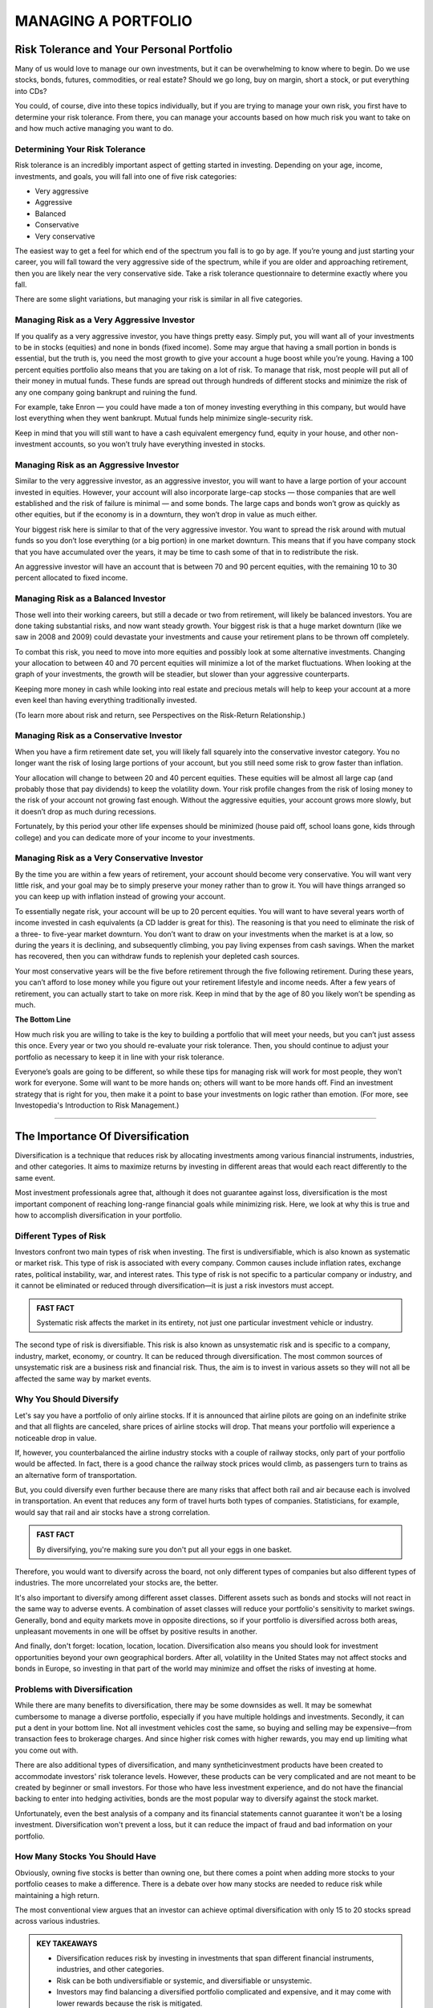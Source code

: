 ===============================================================
MANAGING A PORTFOLIO
===============================================================

Risk Tolerance and Your Personal Portfolio
--------------------------------------------

Many of us would love to manage our own investments, but it can be overwhelming to know where to begin. Do we use stocks, bonds, futures, commodities, or real estate? Should we go long, buy on margin, short a stock, or put everything into CDs?

You could, of course, dive into these topics individually, but if you are trying to manage your own risk, you first have to determine your risk tolerance. From there, you can manage your accounts based on how much risk you want to take on and how much active managing you want to do.

Determining Your Risk Tolerance
^^^^^^^^^^^^^^^^^^^^^^^^^^^^^^^^^

Risk tolerance is an incredibly important aspect of getting started in investing. Depending on your age, income, investments, and goals, you will fall into one of five risk categories:

•	Very aggressive
•	Aggressive
•	Balanced
•	Conservative
•	Very conservative

The easiest way to get a feel for which end of the spectrum you fall is to go by age. If you’re young and just starting your career, you will fall toward the very aggressive side of the spectrum, while if you are older and approaching retirement, then you are likely near the very conservative side. Take a risk tolerance questionnaire to determine exactly where you fall.

There are some slight variations, but managing your risk is similar in all five categories.

Managing Risk as a Very Aggressive Investor
^^^^^^^^^^^^^^^^^^^^^^^^^^^^^^^^^^^^^^^^^^^^^^^^^^^^^^^^^^^^

If you qualify as a very aggressive investor, you have things pretty easy. Simply put, you will want all of your investments to be in stocks (equities) and none in bonds (fixed income). Some may argue that having a small portion in bonds is essential, but the truth is, you need the most growth to give your account a huge boost while you’re young.
Having a 100 percent equities portfolio also means that you are taking on a lot of risk. To manage that risk, most people will put all of their money in mutual funds. These funds are spread out through hundreds of different stocks and minimize the risk of any one company going bankrupt and ruining the fund.

For example, take Enron — you could have made a ton of money investing everything in this company, but would have lost everything when they went bankrupt. Mutual funds help minimize single-security risk.

Keep in mind that you will still want to have a cash equivalent emergency fund, equity in your house, and other non-investment accounts, so you won’t truly have everything invested in stocks.


Managing Risk as an Aggressive Investor
^^^^^^^^^^^^^^^^^^^^^^^^^^^^^^^^^^^^^^^^^^^^^^^^^^^^^^^^^^^^

Similar to the very aggressive investor, as an aggressive investor, you will want to have a large portion of your account invested in equities. However, your account will also incorporate large-cap stocks — those companies that are well established and the risk of failure is minimal — and some bonds. The large caps and bonds won’t grow as quickly as other equities, but if the economy is in a downturn, they won’t drop in value as much either.

Your biggest risk here is similar to that of the very aggressive investor. You want to spread the risk around with mutual funds so you don’t lose everything (or a big portion) in one market downturn. This means that if you have company stock that you have accumulated over the years, it may be time to cash some of that in to redistribute the risk.

An aggressive investor will have an account that is between 70 and 90 percent equities, with the remaining 10 to 30 percent allocated to fixed income.

Managing Risk as a Balanced Investor
^^^^^^^^^^^^^^^^^^^^^^^^^^^^^^^^^^^^^^^^^^^^^^^^^^^^^^^^^^^^

Those well into their working careers, but still a decade or two from retirement, will likely be balanced investors. You are done taking substantial risks, and now want steady growth. Your biggest risk is that a huge market downturn (like we saw in 2008 and 2009) could devastate your investments and cause your retirement plans to be thrown off completely.

To combat this risk, you need to move into more equities and possibly look at some alternative investments. Changing your allocation to between 40 and 70 percent equities will minimize a lot of the market fluctuations. When looking at the graph of your investments, the growth will be steadier, but slower than your aggressive counterparts.

Keeping more money in cash while looking into real estate and precious metals will help to keep your account at a more even keel than having everything traditionally invested.

(To learn more about risk and return, see Perspectives on the Risk-Return Relationship.)

Managing Risk as a Conservative Investor
^^^^^^^^^^^^^^^^^^^^^^^^^^^^^^^^^^^^^^^^^^^^^^^^^^^^^^^^^^^^

When you have a firm retirement date set, you will likely fall squarely into the conservative investor category. You no longer want the risk of losing large portions of your account, but you still need some risk to grow faster than inflation.

Your allocation will change to between 20 and 40 percent equities. These equities will be almost all large cap (and probably those that pay dividends) to keep the volatility down. Your risk profile changes from the risk of losing money to the risk of your account not growing fast enough. Without the aggressive equities, your account grows more slowly, but it doesn’t drop as much during recessions.

Fortunately, by this period your other life expenses should be minimized (house paid off, school loans gone, kids through college) and you can dedicate more of your income to your investments. 

Managing Risk as a Very Conservative Investor
^^^^^^^^^^^^^^^^^^^^^^^^^^^^^^^^^^^^^^^^^^^^^^^^^^^^^^^^^^^^

By the time you are within a few years of retirement, your account should become very conservative. You will want very little risk, and your goal may be to simply preserve your money rather than to grow it. You will have things arranged so you can keep up with inflation instead of growing your account.

To essentially negate risk, your account will be up to 20 percent equities. You will want to have several years worth of income invested in cash equivalents (a CD ladder is great for this). The reasoning is that you need to eliminate the risk of a three- to five-year market downturn. You don’t want to draw on your investments when the market is at a low, so during the years it is declining, and subsequently climbing, you pay living expenses from cash savings. When the market has recovered, then you can withdraw funds to replenish your depleted cash sources.

Your most conservative years will be the five before retirement through the five following retirement. During these years, you can’t afford to lose money while you figure out your retirement lifestyle and income needs. After a few years of retirement, you can actually start to take on more risk. Keep in mind that by the age of 80 you likely won’t be spending as much.

**The Bottom Line** 

How much risk you are willing to take is the key to building a portfolio that will meet your needs, but you can’t just assess this once. Every year or two you should re-evaluate your risk tolerance. Then, you should continue to adjust your portfolio as necessary to keep it in line with your risk tolerance.

Everyone’s goals are going to be different, so while these tips for managing risk will work for most people, they won’t work for everyone. Some will want to be more hands on; others will want to be more hands off. Find an investment strategy that is right for you, then make it a point to base your investments on logic rather than emotion.
(For more, see Investopedia's Introduction to Risk Management.)

---------------


The Importance Of Diversification
------------------------------------

Diversification is a technique that reduces risk by allocating investments among various financial instruments, industries, and other categories. It aims to maximize returns by investing in different areas that would each react differently to the same event.

Most investment professionals agree that, although it does not guarantee against loss, diversification is the most important component of reaching long-range financial goals while minimizing risk. Here, we look at why this is true and how to accomplish diversification in your portfolio.

Different Types of Risk
^^^^^^^^^^^^^^^^^^^^^^^^^^^^^^^^^^^^^

Investors confront two main types of risk when investing. The first is undiversifiable, which is also known as systematic or market risk. This type of risk is associated with every company. Common causes include inflation rates, exchange rates, political instability, war, and interest rates. This type of risk is not specific to a particular company or industry, and it cannot be eliminated or reduced through diversification—it is just a risk investors must accept.

.. admonition:: FAST FACT

        Systematic risk affects the market in its entirety, not just one particular investment vehicle or industry.

The second type of risk is diversifiable. This risk is also known as unsystematic risk and is specific to a company, industry, market, economy, or country. It can be reduced through diversification. The most common sources of unsystematic risk are a business risk and financial risk. Thus, the aim is to invest in various assets so they will not all be affected the same way by market events.

Why You Should Diversify
^^^^^^^^^^^^^^^^^^^^^^^^^^^^^^^^^^^^^

Let's say you have a portfolio of only airline stocks. If it is announced that airline pilots are going on an indefinite strike and that all flights are canceled, share prices of airline stocks will drop. That means your portfolio will experience a noticeable drop in value.

If, however, you counterbalanced the airline industry stocks with a couple of railway stocks, only part of your portfolio would be affected. In fact, there is a good chance the railway stock prices would climb, as passengers turn to trains as an alternative form of transportation.

But, you could diversify even further because there are many risks that affect both rail and air because each is involved in transportation. An event that reduces any form of travel hurts both types of companies. Statisticians, for example, would say that rail and air stocks have a strong correlation.

.. admonition:: FAST FACT

        By diversifying, you're making sure you don't put all your eggs in one basket.

Therefore, you would want to diversify across the board, not only different types of companies but also different types of industries. The more uncorrelated your stocks are, the better.

It's also important to diversify among different asset classes. Different assets such as bonds and stocks will not react in the same way to adverse events. A combination of asset classes will reduce your portfolio's sensitivity to market swings. Generally, bond and equity markets move in opposite directions, so if your portfolio is diversified across both areas, unpleasant movements in one will be offset by positive results in another.

And finally, don't forget: location, location, location. Diversification also means you should look for investment opportunities beyond your own geographical borders. After all, volatility in the United States may not affect stocks and bonds in Europe, so investing in that part of the world may minimize and offset the risks of investing at home.

Problems with Diversification
^^^^^^^^^^^^^^^^^^^^^^^^^^^^^^^^^^^^^^^^

While there are many benefits to diversification, there may be some downsides as well. It may be somewhat cumbersome to manage a diverse portfolio, especially if you have multiple holdings and investments. Secondly, it can put a dent in your bottom line. Not all investment vehicles cost the same, so buying and selling may be expensive—from transaction fees to brokerage charges. And since higher risk comes with higher rewards, you may end up limiting what you come out with.

There are also additional types of diversification, and many syntheticinvestment products have been created to accommodate investors' risk tolerance levels. However, these products can be very complicated and are not meant to be created by beginner or small investors. For those who have less investment experience, and do not have the financial backing to enter into hedging activities, bonds are the most popular way to diversify against the stock market.

Unfortunately, even the best analysis of a company and its financial statements cannot guarantee it won't be a losing investment. Diversification won't prevent a loss, but it can reduce the impact of fraud and bad information on your portfolio.

How Many Stocks You Should Have
^^^^^^^^^^^^^^^^^^^^^^^^^^^^^^^^^^^^^^^^

Obviously, owning five stocks is better than owning one, but there comes a point when adding more stocks to your portfolio ceases to make a difference. There is a debate over how many stocks are needed to reduce risk while maintaining a high return.

The most conventional view argues that an investor can achieve optimal diversification with only 15 to 20 stocks spread across various industries.

.. admonition:: KEY TAKEAWAYS

        •	Diversification reduces risk by investing in investments that span different financial instruments,            industries, and other categories.
        •	Risk can be both undiversifiable or systemic, and diversifiable or unsystemic.
        •	Investors may find balancing a diversified portfolio complicated and expensive, and it may come with lower     rewards because the risk is mitigated.

**The Bottom Line**

Diversification can help an investor manage risk and reduce the volatility of an asset's price movements. Remember, however, that no matter how diversified your portfolio is, risk can never be eliminated completely.

You can reduce the risk associated with individual stocks, but general market risks affect nearly every stock and so it is also important to diversify among different asset classes. The key is to find a happy medium between risk and return. This ensures you can achieve your financial goals while still getting a good night's rest.


----------


How to Calculate Your Portfolio's Investment Returns
------------------------------------------------------------

Return on investment (ROI) is one measure of an investment's success. It directly measure the return on that investment relative to its cost. To calculate ROI, the return of an investment is divided by its cost. This is useful as a crude gauge of how effective an investment is to a portfolio. This method can also be used to measure and evaluate an entire portfolio.

Calculating Returns for an Entire Portfolio
^^^^^^^^^^^^^^^^^^^^^^^^^^^^^^^^^^^^^^^^^^^^^^^^^^^^^^^^^^^^^^^^^^^^

The first step in calculating returns for your investment portfolio is identifying and gathering the requisite data. Once you have the data prepared, there are several considerations to make before performing the calculations.

Begin by defining the time period over which you want to calculate returns (daily, weekly, monthly, quarterly or annually). You need to strike a net asset value (NAV) of each position in each portfolio for those time periods and note any cash flows, if applicable.

Holding Period Return
^^^^^^^^^^^^^^^^^^^^^^^^^^^^^^^^^

Once you have defined your time periods and summed up the portfolio NAV, you can begin calculations. The simplest method to calculate a basic return is called the holding period return. It simply calculates the percentage difference from period to period of the total portfolio NAV and includes income from dividends or interest.

Holding period return/yield is a useful tool for comparing returns on investments held for different periods of time.

Adjusting for Cash Flows
^^^^^^^^^^^^^^^^^^^^^^^^^^^^^^^^^

If money was deposited or withdrawn from your portfolios, you will need to adjust for the timing and amount of cash flows. For example, when calculating a monthly return, if you deposited $100 in your account mid-month, the portfolio end-of-month NAV has an additional $100 that was not due to investment returns. This can be adjusted using various calculations, depending on the circumstances. For example, the modified Dietz method is a popular formula to adjust for cash flows. Using an internal rate of return (IRR) calculation with a financial calculator is also an effective way to adjust returns for cash flows. IRR is a discount rate that makes the net present value zero. It is used to measure the potential profitability of an investment.

Annualizing Returns
^^^^^^^^^^^^^^^^^^^^^^^^^^^^^^^^^

For multi-period returns, a common practice is to annualize returns. This is done to make the returns more comparable across other portfolios or potential investments. It allows for a common denominator when comparing returns.

An annualized return is a geometric average of the amount of money earned by an investment each year. It shows the what could have been earned over a period of time if the returns had been compounded. Annualized return does not give an indication of volatility experienced during the corresponding time period. That volatility can be better measured using standard deviation.

**Example**

For example, the sum total of the positions in a brokerage account is $1,000 at the beginning of the year and $1,350 at the end of the year. There was a dividend paid on June 30. The account owner deposited $100 on March 31. The return for the year is 16.3% after adjusting for the $100 cash flow into the portfolio one-quarter of the way through the year.


---------------


What Are Corporate Actions?
------------------------------

De-coding the stock split, merger, spin-off and more
^^^^^^^^^^^^^^^^^^^^^^^^^^^^^^^^^^^^^^^^^^^^^^^^^^^^^^^^^^^^^^^^^^

When a publicly-traded company issues a corporate action, it is doing something that will affect its stock price. If you're a shareholder or considering buying shares of a company, you need to understand how an action will affect the company's stock. A corporate action can also tell you a great deal about a company's financial health and its short-term future.

**Examples**

Corporate actions include stock splits, dividends, mergers and acquisitions, rights issues and spin-offs. All of these are major decisions that typically need to be approved by the company's board of directors and authorized by its shareholders.

The Stock Split
^^^^^^^^^^^^^^^^^^^^^^^^^^^^^^^^^

A stock split, sometimes called a bonus share, divides the value of each of the outstanding shares of a company. A two-for-one stock split is most common. An investor who holds one share will automatically own two shares, each worth exactly half the price of the original share.

So, the company has just cut its own stock price in half. Inevitably, the market will adjust the price upwards the day the split is implemented.

The effects: Current shareholders are rewarded, and potential buyers are more interested.

Notably, there are twice as many common stock shares out there than there were before the split. Nevertheless, a stock split is a non-event, because it does not affect a company's equity or its market capitalization. Only the number of shares outstanding changes.

Stock splits are gratifying to shareholders, both immediately and in the longer term. Even after that initial pop, they often drive the price of the stock higher. Cautious investors may worry that repeated stock splits will result in too many shares being created.

The Reverse Split
^^^^^^^^^^^^^^^^^^^^^^^^^^^^^^^^^

A reverse split would be implemented by a company that wants to force up the price of its shares.

For example, a shareholder who owns 10 shares of stock valued at $1 each will have only one share after a reverse split of 10 for one, but that one share will be valued at $10.

A reverse split can be a sign that the company's stock has sunk so low that its executives want to shore up the price, or at least make it appear that the stock is stronger. The company may even need to avoid getting categorized as a penny stock.

In other cases, a company may be using a reverse split to drive out small investors.

Dividends
^^^^^^^^^^^^^^^^^^^^^^^^^^^^^^^^^

A company can issue dividends in either cash or stock. Typically, they are paid out at specific periods, usually quarterly or annually. Essentially, these are a share of the company profits that are being paid to owners of the stock.

Dividend payments affect the equity of a company. The distributable equity (retained earnings and/or paid-in capital) is reduced.

A cash dividend is straightforward. Each shareholder is paid a certain amount of money for each share. If an investor owns 100 shares and the cash dividend is $0.50 per share, the owner will be paid $50.

A stock dividend also comes from distributable equity but in the form of stock instead of cash. If the stock dividend is 10%, for example, the shareholder will receive one additional share for every 10 owned.

If the company has a million shares outstanding, the stock dividend would increase its outstanding shares to a total of 1.1 million. Notably, the increase in shares dilutes the earnings per share, so the stock price would decrease.

The distribution of a cash dividend signals to an investor that the company has substantial retained earnings from which shareholders can directly benefit. By using its retained capital or paid-in capital account, a company is indicating that it expects to have little trouble replacing those funds in the future.

However, when a growth stock starts to issue dividends, many investors conclude that a company that was rapidly growing is settling down for a stable but unspectacular rate of growth.

Rights Issues
^^^^^^^^^^^^^^^^^^^^^^^^^^^^^^^^^

A company implementing a rights issue is offering additional or new shares only to current shareholders. The existing shareholders are given the right to purchase or receive these shares before they are offered to the public.

A rights issue regularly takes place in the form of a stock split, and in any case can indicate that existing shareholders are being offered a chance to take advantage of a promising new development.

Mergers and Acquisitions
^^^^^^^^^^^^^^^^^^^^^^^^^^^^^^^^^

A merger occurs when two or more companies combine into one with all parties involved agreeing to the terms. Usually, one company surrenders its stock to the other.

When a company undertakes a merger, shareholders may welcome it as an expansion. On the other hand, they could conclude that the industry is shrinking, forcing the company to gobble up the competition to keep growing.

In an acquisition, a company buys a majority stake of a target company's shares. The shares are not swapped or merged. Acquisitions can be friendly or hostile.

A reverse merger is also possible. In this scenario, a private company acquires a public company, usually one that is not thriving. The private company has just transformed itself into a publicly-traded company without going through the tedious process of an initial public offering. It may change its name and issue new shares.

The Spin-Off
^^^^^^^^^^^^^^^^^^^^^^^^^^^^^^^^^

A spin-off occurs when an existing public company sells a part of its assets or distributes new shares in order to create a new independent company.

Often the new shares will be offered through a rights issue to existing shareholders before they are offered to new investors. A spin-off could indicate a company ready to take on a new challenge or one that is refocusing the activities of the main business.


-----------------


Why Dividends Matter To Investors
----------------------------------

**"The only thing that gives me pleasure is to see my dividend coming in." --John D. Rockefeller.**

One of the simplest ways for companies to communicate financial well-being and shareholder value is to say "the dividend check is in the mail." Dividends, those cash distributions that many companies pay out regularly from earnings to stockholders, send a clear, powerful message about future prospects and performance. A company's willingness and ability to pay steady dividends over time – and its power to increase them – provide good clues about its fundamentals.

Dividends Signal Fundamentals
^^^^^^^^^^^^^^^^^^^^^^^^^^^^^^^^^

Before corporations were required by law to disclose financial information in the 1930s, a company's ability to pay dividends was one of the few signs of its financial health. Despite the Securities and Exchange Act of 1934 and the increased transparency it brought to the industry, dividends still remain a worthwhile yardstick of a company's prospects.

Typically, mature, profitable companies pay dividends. However, companies that do not pay dividends are not necessarily without profits. If a company thinks that its own growth opportunities are better than investment opportunities available to shareholders elsewhere, it often keeps the profits and reinvests them into the business. For these reasons, few "growth" companiespay dividends. But even mature companies, while much of their profits may be distributed as dividends, still need to retain enough cash to fund business activity and handle contingencies.

The progression of Microsoft (MSFT) through its life cycle demonstrates the relationship between dividends and growth. When Bill Gates' brainchild was a high-flying growing concern, it paid no dividends but reinvested all earnings to fuel further growth. Eventually, this 800-pound software "gorilla" reached a point where it could no longer grow at the unprecedented rate it had maintained for so long.

So, instead of rewarding shareholders through capital appreciation, the company began to use dividends and share buybacks as a way of keeping investors interested. The plan was announced in July 2004, nearly 18 years after the company's IPO. The cash distribution plan put nearly $75 billion worth of value into the pockets of investors through a new 8-cent quarterly dividend, a special $3 one-time dividend, and a $30 billion share buyback program spanning four years. In 2018, the company is still paying dividends with a yield of 1.8%.

The Dividend Yield
^^^^^^^^^^^^^^^^^^^^^^^^^^^^^^^^^

Many investors like to watch the dividend yield, which is calculated as the annual dividend income per share divided by the current share price. The dividend yield measures the amount of income received in proportion to the share price. If a company has a low dividend yield compared to other companies in its sector, it can mean two things: (1) the share price is high because the market reckons the company has impressive prospects and isn't overly worried about the company's dividend payments, or (2) the company is in trouble and cannot afford to pay reasonable dividends. At the same time, however, a high dividend yield can signal a sick company with a depressed share price.

A dividend yield is of little importance for growth companies because, as we discussed above, retained earnings will be reinvested in expansion opportunities, giving shareholders profits in the form of capital gains (think Microsoft).

Dividend Coverage Ratio
^^^^^^^^^^^^^^^^^^^^^^^^^^^^^^^^^

When you evaluate a company's dividend-paying practices, ask yourself if the company can afford to pay the dividend. The ratio between a company's earnings and net dividend paid to shareholders – known as dividend coverage – remains a well-used tool for measuring whether earnings are sufficient to cover dividend obligations. The ratio is calculated as earnings per share divided by the dividend per share. When coverage is getting thin, odds are good that there will be a dividend cut, which can have a dire impact on valuation. Investors can feel safe with a coverage ratio of 2 or 3. In practice, however, the coverage ratio becomes a pressing indicator when coverage slips below about 1.5, at which point prospects start to look risky. If the ratio is under 1, the company is using its retained earnings from last year to pay this year's dividend.

At the same time, if the payout gets very high, say above 5, investors should ask whether management is withholding excess earnings, not paying enough cash to shareholders. Managers who raise their dividends are telling investors that the course of business over the coming 12 months or more will be stable.

The Dreaded Dividend Cut
^^^^^^^^^^^^^^^^^^^^^^^^^^^^^^^^^

If a company with a history of consistently rising dividend payments suddenly cuts its payments, investors should treat this as a signal that trouble is looming.

While a history of steady or increasing dividends is certainly reassuring, investors need to be wary of companies that rely on borrowings to finance those payments. Take the utilities industry, which once attracted investors with reliable earnings and fat dividends. As some of those companies were diverting cash into expansion opportunities while trying to maintain dividend levels, they had to take on greater debt levels. Watch out for companies with debt-to-equity ratios greater than 60%. Higher debt levels often lead to pressure from Wall Street as well as from debt-rating agencies. That, in turn, can hamper a company's ability to pay its dividend.

Great Disciplinarian
^^^^^^^^^^^^^^^^^^^^^^^^^^^^^^^^^

Dividends bring more discipline to management's investment decision-making. Holding onto profits might lead to excessive executive compensation, sloppy management, and unproductive use of assets. Studies show that the more cash a company keeps, the more likely it is that it will overpay for acquisitions and, in turn, damage shareholder value. In fact, companies that pay dividends tend to be more efficient in their use of capital than similar companies that do not pay dividends. Furthermore, companies that pay dividends are less likely to be cooking the books. Let's face it, managers can be awfully creative when it comes to making earnings look good. But with dividend obligations to meet twice a year, manipulation becomes that much more challenging.

Finally, dividends are public promises. Breaking them is both embarrassing to management and damaging to share prices. To tarry over raising dividends, never mind suspending them, is seen as a confession of failure. (For related insight, see "5 Reasons Why Dividends Matter to Investors.")

A Way to Calculate Value
^^^^^^^^^^^^^^^^^^^^^^^^^^^^^^^^^

Another reason why dividends matter is dividends can give investors a sense of what a company is really worth. The dividend discount model is a classic formula that explains the underlying value of a share, and it is a staple of the capital asset pricing model which, in turn, is the basis of corporate financetheory. According to the model, a share is worth the sum of all its prospective dividend payments, "discounted back" to their net present value. As dividends are a form of cash flow to the investor, they are an important reflection of a company's value.

It is important to note also that stocks with dividends are less likely to reach unsustainable values. Investors have long known that dividends put a ceiling on market declines.

The Bottom Line on Why Dividends Matter
^^^^^^^^^^^^^^^^^^^^^^^^^^^^^^^^^^^^^^^^^^^^^^^^^^^^^^^^^^^^^^^^^^

The bottom line is that dividends matter significantly. Evidence of profitability in the form of a dividend check can help investors sleep easily. Profits on paper say one thing about a company's prospects; profits that produce cash dividends say another thing entirely.






